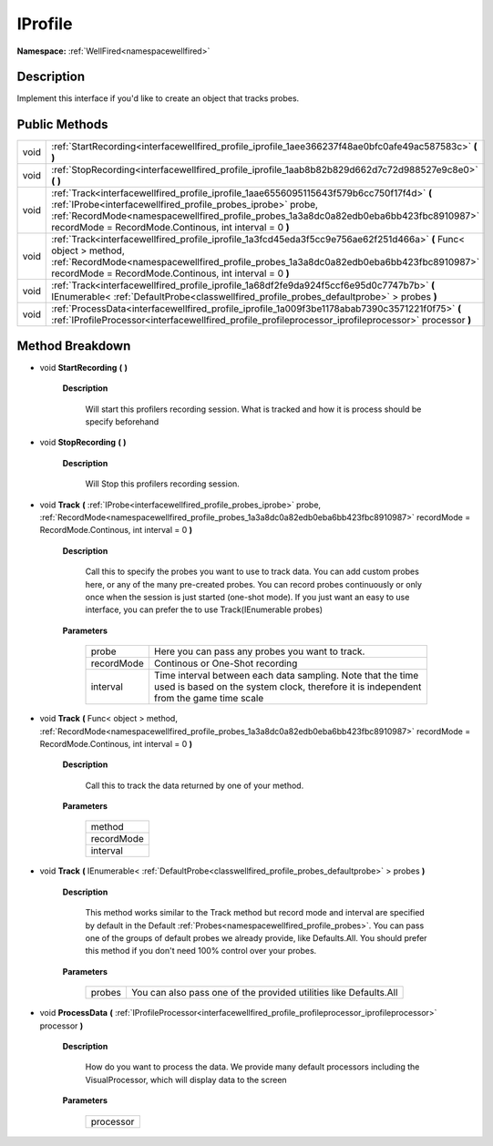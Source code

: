 .. _interfacewellfired_profile_iprofile:

IProfile
=========

**Namespace:** :ref:`WellFired<namespacewellfired>`

Description
------------

Implement this interface if you'd like to create an object that tracks probes. 

Public Methods
---------------

+-------------+--------------------------------------------------------------------------------------------------------------------------------------------------------------------------------------------------------------------------------------------------------------------------------------------------------------+
|void         |:ref:`StartRecording<interfacewellfired_profile_iprofile_1aee366237f48ae0bfc0afe49ac587583c>` **(**  **)**                                                                                                                                                                                                    |
+-------------+--------------------------------------------------------------------------------------------------------------------------------------------------------------------------------------------------------------------------------------------------------------------------------------------------------------+
|void         |:ref:`StopRecording<interfacewellfired_profile_iprofile_1aab8b82b829d662d7c72d988527e9c8e0>` **(**  **)**                                                                                                                                                                                                     |
+-------------+--------------------------------------------------------------------------------------------------------------------------------------------------------------------------------------------------------------------------------------------------------------------------------------------------------------+
|void         |:ref:`Track<interfacewellfired_profile_iprofile_1aae6556095115643f579b6cc750f17f4d>` **(** :ref:`IProbe<interfacewellfired_profile_probes_iprobe>` probe, :ref:`RecordMode<namespacewellfired_profile_probes_1a3a8dc0a82edb0eba6bb423fbc8910987>` recordMode = RecordMode.Continous, int interval = 0 **)**   |
+-------------+--------------------------------------------------------------------------------------------------------------------------------------------------------------------------------------------------------------------------------------------------------------------------------------------------------------+
|void         |:ref:`Track<interfacewellfired_profile_iprofile_1a3fcd45eda3f5cc9e756ae62f251d466a>` **(** Func< object > method, :ref:`RecordMode<namespacewellfired_profile_probes_1a3a8dc0a82edb0eba6bb423fbc8910987>` recordMode = RecordMode.Continous, int interval = 0 **)**                                           |
+-------------+--------------------------------------------------------------------------------------------------------------------------------------------------------------------------------------------------------------------------------------------------------------------------------------------------------------+
|void         |:ref:`Track<interfacewellfired_profile_iprofile_1a68df2fe9da924f5ccf6e95d0c7747b7b>` **(** IEnumerable< :ref:`DefaultProbe<classwellfired_profile_probes_defaultprobe>` > probes **)**                                                                                                                        |
+-------------+--------------------------------------------------------------------------------------------------------------------------------------------------------------------------------------------------------------------------------------------------------------------------------------------------------------+
|void         |:ref:`ProcessData<interfacewellfired_profile_iprofile_1a009f3be1178abab7390c3571221f0f75>` **(** :ref:`IProfileProcessor<interfacewellfired_profile_profileprocessor_iprofileprocessor>` processor **)**                                                                                                      |
+-------------+--------------------------------------------------------------------------------------------------------------------------------------------------------------------------------------------------------------------------------------------------------------------------------------------------------------+

Method Breakdown
-----------------

.. _interfacewellfired_profile_iprofile_1aee366237f48ae0bfc0afe49ac587583c:

- void **StartRecording** **(**  **)**

    **Description**

        Will start this profilers recording session. What is tracked and how it is process should be specify beforehand 

.. _interfacewellfired_profile_iprofile_1aab8b82b829d662d7c72d988527e9c8e0:

- void **StopRecording** **(**  **)**

    **Description**

        Will Stop this profilers recording session. 

.. _interfacewellfired_profile_iprofile_1aae6556095115643f579b6cc750f17f4d:

- void **Track** **(** :ref:`IProbe<interfacewellfired_profile_probes_iprobe>` probe, :ref:`RecordMode<namespacewellfired_profile_probes_1a3a8dc0a82edb0eba6bb423fbc8910987>` recordMode = RecordMode.Continous, int interval = 0 **)**

    **Description**

        Call this to specify the probes you want to use to track data. You can add custom probes here, or any of the many pre-created probes. You can record probes continuously or only once when the session is just started (one-shot mode). If you just want an easy to use interface, you can prefer the to use Track(IEnumerable probes) 

    **Parameters**

        +-------------+-------------------------------------------------------------------------------------------------------------------------------------------------------+
        |probe        |Here you can pass any probes you want to track.                                                                                                        |
        +-------------+-------------------------------------------------------------------------------------------------------------------------------------------------------+
        |recordMode   |Continous or One-Shot recording                                                                                                                        |
        +-------------+-------------------------------------------------------------------------------------------------------------------------------------------------------+
        |interval     |Time interval between each data sampling. Note that the time used is based on the system clock, therefore it is independent from the game time scale   |
        +-------------+-------------------------------------------------------------------------------------------------------------------------------------------------------+
        
.. _interfacewellfired_profile_iprofile_1a3fcd45eda3f5cc9e756ae62f251d466a:

- void **Track** **(** Func< object > method, :ref:`RecordMode<namespacewellfired_profile_probes_1a3a8dc0a82edb0eba6bb423fbc8910987>` recordMode = RecordMode.Continous, int interval = 0 **)**

    **Description**

        Call this to track the data returned by one of your method. 

    **Parameters**

        +-------------+
        |method       |
        +-------------+
        |recordMode   |
        +-------------+
        |interval     |
        +-------------+
        
.. _interfacewellfired_profile_iprofile_1a68df2fe9da924f5ccf6e95d0c7747b7b:

- void **Track** **(** IEnumerable< :ref:`DefaultProbe<classwellfired_profile_probes_defaultprobe>` > probes **)**

    **Description**

        This method works similar to the Track method but record mode and interval are specified by default in the Default :ref:`Probes<namespacewellfired_profile_probes>`. You can pass one of the groups of default probes we already provide, like Defaults.All. You should prefer this method if you don't need 100% control over your probes. 

    **Parameters**

        +-------------+--------------------------------------------------------------------+
        |probes       |You can also pass one of the provided utilities like Defaults.All   |
        +-------------+--------------------------------------------------------------------+
        
.. _interfacewellfired_profile_iprofile_1a009f3be1178abab7390c3571221f0f75:

- void **ProcessData** **(** :ref:`IProfileProcessor<interfacewellfired_profile_profileprocessor_iprofileprocessor>` processor **)**

    **Description**

        How do you want to process the data. We provide many default processors including the VisualProcessor, which will display data to the screen 

    **Parameters**

        +-------------+
        |processor    |
        +-------------+
        
